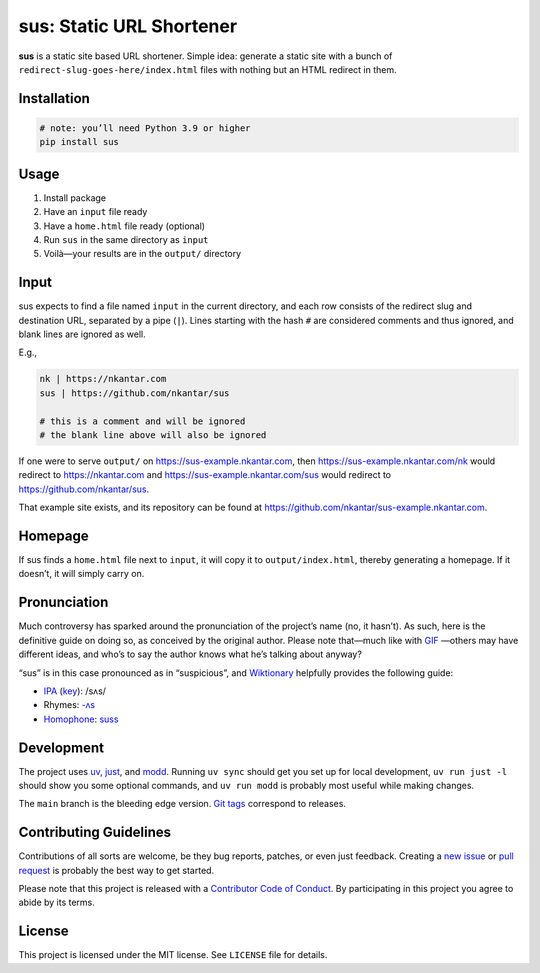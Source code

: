 sus: Static URL Shortener
=========================

**sus** is a static site based URL shortener.
Simple idea: generate a static site with a bunch of
``redirect-slug-goes-here/index.html`` files with nothing but an HTML redirect in them.

.. image:: https://github.com/nkantar/sus/workflows/Automated%20Checks/badge.svg
        :target: https://github.com/nkantar/sus/actions/workflows/automated_checks.yml
        :alt: GitHub Actions


Installation
------------

.. code-block:: sh

    # note: you’ll need Python 3.9 or higher
    pip install sus


Usage
-----

#. Install package
#. Have an ``input`` file ready
#. Have a ``home.html`` file ready (optional)
#. Run ``sus`` in the same directory as ``input``
#. Voilà—your results are in the ``output/`` directory


Input
-----

sus expects to find a file named ``input`` in the current directory, and each row
consists of the redirect slug and destination URL, separated by a pipe (``|``).
Lines starting with the hash ``#`` are considered comments and thus ignored,
and blank lines are ignored as well.

E.g.,

.. code-block::

    nk | https://nkantar.com
    sus | https://github.com/nkantar/sus

    # this is a comment and will be ignored
    # the blank line above will also be ignored

If one were to serve ``output/`` on `<https://sus-example.nkantar.com>`_, then
`<https://sus-example.nkantar.com/nk>`_ would redirect to `<https://nkantar.com>`_ and
`<https://sus-example.nkantar.com/sus>`_ would redirect to
`<https://github.com/nkantar/sus>`_.

That example site exists, and its repository can be found at
`<https://github.com/nkantar/sus-example.nkantar.com>`_.


Homepage
--------

If sus finds a ``home.html`` file next to ``input``, it will copy it to
``output/index.html``, thereby generating a homepage.
If it doesn’t, it will simply carry on.


Pronunciation
-------------

Much controversy has sparked around the pronunciation of the project’s name (no, it
hasn’t).
As such, here is the definitive guide on doing so, as conceived by the original author.
Please note that—much like with
`GIF <https://bits.blogs.nytimes.com/2013/05/23/battle-over-gif-pronunciation-erupts/>`_
—others may have different ideas, and who’s to say the author knows what he’s talking
about anyway?

“sus” is in this case pronounced as in “suspicious”, and
`Wiktionary <https://en.wiktionary.org/wiki/sus#English>`_ helpfully provides the
following guide:

- `IPA <https://en.wiktionary.org/wiki/Wiktionary:International_Phonetic_Alphabet>`_ (`key <https://en.wiktionary.org/wiki/Appendix:English_pronunciation>`_): /sʌs/
- Rhymes: `-ʌs <https://en.wiktionary.org/wiki/Rhymes:English/%CA%8Cs>`_
- `Homophone <https://en.wiktionary.org/wiki/Appendix:Glossary#homophone>`_: `suss <https://en.wiktionary.org/wiki/suss#English>`_


Development
-----------

The project uses `uv <https://github.com/astral-sh/uv>`_,
`just <https://github.com/casey/just>`_,
and `modd <https://github.com/cortesi/modd>`_.
Running ``uv sync`` should get you set up for local development,
``uv run just -l`` should show you some optional commands,
and ``uv run modd`` is probably most useful while making changes.

The ``main`` branch is the bleeding edge version.
`Git tags <https://github.com/nkantar/sus/tags>`_ correspond to releases.


Contributing Guidelines
-----------------------

Contributions of all sorts are welcome, be they bug reports, patches, or even just
feedback.
Creating a `new issue <https://github.com/nkantar/sus/issues/new>`_ or
`pull request <https://github.com/nkantar/sus/compare>`_ is probably the best way to get
started.

Please note that this project is released with a
`Contributor Code of Conduct <https://github.com/nkantar/sus/blob/master/CODE_OF_CONDUCT.md>`_.
By participating in this project you agree to abide by its terms.


License
-------

This project is licensed under the MIT license. See ``LICENSE`` file for details.
